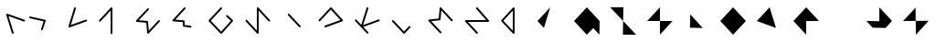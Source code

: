 SplineFontDB: 3.2
FontName: Untitled1
FullName: Untitled1
FamilyName: Untitled1
Weight: Regular
Copyright: Copyright (c) 2020, Eric Scholz
UComments: "2020-12-2: Created with FontForge (http://fontforge.org)"
Version: 001.000
ItalicAngle: 0
UnderlinePosition: -100
UnderlineWidth: 50
Ascent: 750
Descent: 250
InvalidEm: 0
LayerCount: 2
Layer: 0 0 "Back" 1
Layer: 1 0 "Fore" 0
XUID: [1021 981 1692638275 468]
StyleMap: 0x0000
FSType: 0
OS2Version: 0
OS2_WeightWidthSlopeOnly: 0
OS2_UseTypoMetrics: 1
CreationTime: 1606962887
ModificationTime: 1607231325
OS2TypoAscent: 0
OS2TypoAOffset: 1
OS2TypoDescent: 0
OS2TypoDOffset: 1
OS2TypoLinegap: 90
OS2WinAscent: 0
OS2WinAOffset: 1
OS2WinDescent: 0
OS2WinDOffset: 1
HheadAscent: 0
HheadAOffset: 1
HheadDescent: 0
HheadDOffset: 1
OS2Vendor: 'PfEd'
MarkAttachClasses: 1
DEI: 91125
Encoding: ISO8859-1
UnicodeInterp: none
NameList: AGL For New Fonts
DisplaySize: -48
AntiAlias: 1
FitToEm: 0
WinInfo: 0 39 13
BeginPrivate: 0
EndPrivate
Grid
700 -250 m 25
 700 750 l 1049
350 500 m 25
 700 125 l 25
 350 -250 l 25
 0 125 l 1049
0 125 m 25
 350 500 l 25
 350 -250 l 1049
0 125 m 17
 700 125 l 1
 700 125 l 1033
1000 750 m 25
 1000 -252 l 1049
0 500 m 25
 700 -250 l 1049
700 500 m 1
 0 -250 l 1025
0 500 m 1
 1000 500 l 1025
  Named: "x-height"
EndSplineSet
AnchorClass2: "MiddleBottom""" 
BeginChars: 256 26

StartChar: A
Encoding: 65 65 0
Width: 700
VWidth: 998
Flags: HW
LayerCount: 2
Fore
SplineSet
374.995097764 -210 m 0
 374.995097764 -216.39969202 372.555955019 -222.79938404 367.67766953 -227.67766953 c 0
 362.79938404 -232.555955019 356.39969202 -234.995097764 350 -234.995097764 c 0
 338.925072161 -234.995097764 329.119465881 -227.078573124 326.128700479 -217.432371795 c 2
 170.795692666 283.567628205 l 2
 170.046493838 285.984040648 169.671894424 288.492020324 169.671894424 291 c 0
 169.671894424 297.39969202 172.111037169 303.79938404 176.989322658 308.67766953 c 0
 181.867608147 313.555955019 188.267300167 315.995097764 194.666992188 315.995097764 c 0
 197.504783273 315.995097764 200.342574358 315.515496953 203.047714814 314.556295332 c 2
 668.380722626 149.556295332 l 2
 677.535299539 146.310221735 684.995097764 136.711411347 684.995097764 126 c 0
 684.995097764 119.60030798 682.555955019 113.20061596 677.67766953 108.32233047 c 0
 672.79938404 103.444044981 666.39969202 101.004902236 660 101.004902236 c 0
 657.162208915 101.004902236 654.32441783 101.484503047 651.619277374 102.443704668 c 2
 233.316601806 250.767464878 l 1
 373.871299521 -202.567628205 l 2
 374.620498349 -204.984040648 374.995097764 -207.492020324 374.995097764 -210 c 0
EndSplineSet
EndChar

StartChar: B
Encoding: 66 66 1
Width: 1000
VWidth: 998
Flags: HW
LayerCount: 2
Back
SplineSet
555 1209 m 1053
EndSplineSet
Fore
SplineSet
-453 -1014 m 1049
98.5400584865 215 m 0
 98.5400584865 221.39969202 100.979201231 227.79938404 105.85748672 232.67766953 c 0
 110.73577221 237.555955019 117.13546423 239.995097764 123.53515625 239.995097764 c 0
 125.375677724 239.995097764 127.216199199 239.793353662 129.020530495 239.389865459 c 2
 531.485374245 149.389865459 l 2
 542.11286917 147.013323611 550.995097764 136.802873608 550.995097764 125 c 0
 550.995097764 122.305890774 550.562833367 119.611781548 549.698304573 117.031176971 c 2
 469.965882698 -120.968823029 l 2
 466.827757767 -130.336075599 457.141031418 -137.995097764 446.267578125 -137.995097764 c 0
 439.867886105 -137.995097764 433.468194085 -135.555955019 428.589908595 -130.67766953 c 0
 423.711623106 -125.79938404 421.272480361 -119.39969202 421.272480361 -113 c 0
 421.272480361 -110.305890774 421.704744758 -107.611781548 422.569273552 -105.031176971 c 2
 493.486067541 106.654315237 l 1
 118.049782005 190.610134541 l 2
 107.42228708 192.986676389 98.5400584865 203.197126392 98.5400584865 215 c 0
EndSplineSet
EndChar

StartChar: C
Encoding: 67 67 2
Width: 1000
Flags: H
LayerCount: 2
Fore
SplineSet
351.400390625 480.995097764 m 0
 357.800082645 480.995097764 364.199774665 478.555955019 369.078060155 473.67766953 c 0
 373.956345644 468.79938404 376.395488389 462.39969202 376.395488389 456 c 0
 376.395488389 453.496878505 376.022338834 450.99375701 375.276039725 448.581671656 c 2
 237.452746575 3.12817617095 l 1
 649.655709758 148.569181879 l 2
 652.349891499 149.519792469 655.17494575 149.995097764 658 149.995097764 c 0
 664.39969202 149.995097764 670.79938404 147.555955019 675.67766953 142.67766953 c 0
 680.555955019 137.79938404 682.995097764 131.39969202 682.995097764 125 c 0
 682.995097764 114.278780068 675.518521149 104.667838446 666.344290242 101.430818121 c 2
 207.210501179 -60.5691818787 l 2
 204.516319438 -61.5197924686 201.691265188 -61.9950977635 198.866210938 -61.9950977635 c 0
 192.466518917 -61.9950977635 186.066826897 -59.5559550189 181.188541408 -54.6776695297 c 0
 176.310255919 -49.7993840404 173.871113174 -43.3996920202 173.871113174 -37 c 0
 173.871113174 -34.496878505 174.244262728 -31.99375701 174.990561838 -29.5816716564 c 2
 327.524741525 463.418328344 l 2
 330.511099924 473.070425294 340.31549453 480.995097764 351.400390625 480.995097764 c 0
EndSplineSet
EndChar

StartChar: D
Encoding: 68 68 3
Width: 1000
Flags: H
LayerCount: 2
Fore
SplineSet
31 100.004902236 m 0
 24.6003079798 100.004902236 18.2006159596 102.444044981 13.3223304703 107.32233047 c 0
 8.4440449811 112.20061596 6.00490223649 118.60030798 6.00490223649 125 c 0
 6.00490223649 131.102504732 8.22276831104 137.205009463 12.6585004601 141.988369524 c 2
 331.65850046 485.988369524 l 2
 336.439999108 491.14459377 343.266416727 493.995097764 350 493.995097764 c 0
 356.39969202 493.995097764 362.79938404 491.555955019 367.67766953 486.67766953 c 0
 372.555955019 481.79938404 374.995097764 475.39969202 374.995097764 469 c 2
 374.995097764 -214 l 2
 374.995097764 -220.39969202 372.555955019 -226.79938404 367.67766953 -231.67766953 c 0
 362.79938404 -236.555955019 356.39969202 -238.995097764 350 -238.995097764 c 0
 343.60030798 -238.995097764 337.20061596 -236.555955019 332.32233047 -231.67766953 c 0
 327.444044981 -226.79938404 325.004902236 -220.39969202 325.004902236 -214 c 2
 325.004902236 405.278748118 l 1
 49.3414995399 108.011630476 l 2
 44.5600008925 102.85540623 37.7335832729 100.004902236 31 100.004902236 c 0
EndSplineSet
EndChar

StartChar: E
Encoding: 69 69 4
Width: 1000
Flags: HW
LayerCount: 2
Fore
SplineSet
350 473.995097764 m 0
 356.39969202 473.995097764 362.79938404 471.555955019 367.67766953 466.67766953 c 0
 372.555955019 461.79938404 374.995097764 455.39969202 374.995097764 449 c 0
 374.995097764 442.81266791 372.715144624 436.625335819 368.155238345 431.812926586 c 2
 96.6921517671 145.31768212 l 1
 326.231208573 124.896057849 l 2
 337.958430895 123.852710667 347.860415054 113.951210274 348.897385545 102.216234593 c 2
 370.289434797 -139.868935569 l 1
 632.691148696 142.023509534 l 2
 637.477682432 147.165578456 644.283446099 149.995097764 651 149.995097764 c 0
 657.39969202 149.995097764 663.79938404 147.555955019 668.67766953 142.67766953 c 0
 673.555955019 137.79938404 675.995097764 131.39969202 675.995097764 125 c 0
 675.995097764 118.882541539 673.766348944 112.765083079 669.308851304 107.976490466 c 2
 368.641859116 -215.023509534 l 2
 363.855325381 -220.165578456 357.049561713 -222.995097764 350.333007812 -222.995097764 c 0
 337.475133772 -222.995097764 326.522650215 -212.517690266 325.435622267 -200.216234593 c 2
 300.943008541 76.9567698098 l 1
 40.7687914269 100.103942151 l 2
 28.4788398023 101.197354217 18.0049022365 112.139162539 18.0049022365 125 c 0
 18.0049022365 131.18733209 20.284855376 137.374664181 24.8447616552 142.187073414 c 2
 331.844761655 466.187073414 l 2
 336.654854615 471.263523313 343.362514223 473.995097764 350 473.995097764 c 0
EndSplineSet
EndChar

StartChar: F
Encoding: 70 70 5
Width: 1000
Flags: H
LayerCount: 2
Fore
SplineSet
351 483.995097764 m 0
 357.39969202 483.995097764 363.79938404 481.555955019 368.67766953 476.67766953 c 0
 373.555955019 471.79938404 375.995097764 465.39969202 375.995097764 459 c 0
 375.995097764 452.906734221 373.78394213 446.813468442 369.361630862 442.033365 c 2
 95.1130875844 145.596428254 l 1
 328.120220124 125.905684659 l 2
 340.418903377 124.866359313 350.889433103 113.994311072 350.994251708 101.206441233 c 2
 351.817680514 0.748126943596 l 1
 515.109344011 -22.2507475681 l 2
 526.765078997 -23.8924038569 536.594707139 -34.5511401211 536.594707139 -47 c 0
 536.594707139 -53.3996920202 534.155564394 -59.7993840404 529.277278905 -64.6776695297 c 0
 524.398993415 -69.5559550189 517.999301395 -71.9950977635 511.599609375 -71.9950977635 c 0
 510.426574777 -71.9950977635 509.253540179 -71.9131493196 508.089874739 -71.7492524319 c 2
 323.490265364 -45.7492524319 l 2
 311.882790216 -44.1143933178 302.106952142 -33.5533109925 302.005748292 -21.2064412326 c 2
 301.192486057 78.0115514387 l 1
 39.8797798757 100.094315341 l 2
 27.5321810488 101.137774397 17.0049022365 112.107357279 17.0049022365 125 c 0
 17.0049022365 131.093265779 19.2160578704 137.186531558 23.6383691381 141.966635 c 2
 332.638369138 475.966635 l 2
 337.416760548 481.131627656 344.255874884 483.995097764 351 483.995097764 c 0
EndSplineSet
EndChar

StartChar: G
Encoding: 71 71 6
Width: 1000
Flags: H
LayerCount: 2
Fore
SplineSet
350 490.995097764 m 0
 356.39969202 490.995097764 362.79938404 488.555955019 367.67766953 483.67766953 c 0
 372.555955019 478.79938404 374.995097764 472.39969202 374.995097764 466 c 0
 374.995097764 459.850718025 372.743100366 453.70143605 368.239105572 448.901866598 c 2
 64.4273695307 125.152485379 l 1
 349.407550327 -173.186141392 l 1
 614.879549406 123.257590914 l 1
 491.130626131 236.548858701 l 2
 485.92625668 241.313422283 483.004902236 248.20861029 483.004902236 255 c 0
 483.004902236 261.39969202 485.444044981 267.79938404 490.32233047 272.67766953 c 0
 495.20061596 277.555955019 501.60030798 279.995097764 508 279.995097764 c 0
 514.052015606 279.995097764 520.104031213 277.813778942 524.869373869 273.451141299 c 2
 666.869373869 143.451141299 l 2
 672.07374332 138.686577717 674.995097764 131.79138971 674.995097764 125 c 0
 674.995097764 119.034585069 672.875758998 113.069170138 668.637081468 108.33598023 c 2
 368.637081468 -226.66401977 l 2
 363.901216533 -231.952402281 356.891706406 -234.995097764 350 -234.995097764 c 0
 343.397392544 -234.995097764 336.737280346 -232.309228218 331.915347771 -227.261267554 c 2
 11.9153477711 107.738732446 l 2
 7.30838408137 112.561647559 5.00490223649 118.780823779 5.00490223649 125 c 0
 5.00490223649 131.149281975 7.25689963374 137.29856395 11.7608944282 142.098133402 c 2
 331.760894428 483.098133402 l 2
 336.558158793 488.210218241 343.319555661 490.995097764 350 490.995097764 c 0
EndSplineSet
EndChar

StartChar: H
Encoding: 72 72 7
Width: 1000
Flags: H
LayerCount: 2
Fore
SplineSet
13.0049022365 125 m 0
 13.0049022365 131.39969202 15.4440449811 137.79938404 20.3223304703 142.67766953 c 0
 25.2006159596 147.555955019 31.6003079798 149.995097764 38 149.995097764 c 0
 44.7159969154 149.995097764 51.5148400732 147.170926695 56.3043643726 142.028328489 c 2
 325.004902236 -146.480261846 l 1
 325.004902236 465 l 2
 325.004902236 471.39969202 327.444044981 477.79938404 332.32233047 482.67766953 c 0
 337.20061596 487.555955019 343.60030798 489.995097764 350 489.995097764 c 0
 356.754077701 489.995097764 363.597840813 487.124893232 368.376630838 481.950407218 c 2
 682.376630838 141.950407218 l 2
 686.788942122 137.172745318 688.995097764 131.086372659 688.995097764 125 c 0
 688.995097764 118.60030798 686.555955019 112.20061596 681.67766953 107.32233047 c 0
 676.79938404 102.444044981 670.39969202 100.004902236 664 100.004902236 c 0
 657.245922299 100.004902236 650.402159187 102.875106768 645.623369162 108.049592782 c 2
 374.995097764 401.086574552 l 1
 374.995097764 -210 l 2
 374.995097764 -216.39969202 372.555955019 -222.79938404 367.67766953 -227.67766953 c 0
 362.79938404 -232.555955019 356.39969202 -234.995097764 350 -234.995097764 c 0
 343.284003085 -234.995097764 336.485159927 -232.170926695 331.695635627 -227.028328489 c 2
 19.6956356274 107.971671511 l 2
 15.2351467001 112.760978532 13.0049022365 118.880489266 13.0049022365 125 c 0
EndSplineSet
EndChar

StartChar: I
Encoding: 73 73 8
Width: 1000
Flags: H
LayerCount: 2
Fore
SplineSet
170.071568903 291 m 0
 170.071568903 297.39969202 172.510711648 303.79938404 177.388997137 308.67766953 c 0
 182.267282626 313.555955019 188.666974646 315.995097764 195.066666667 315.995097764 c 0
 201.77304518 315.995097764 208.56040398 313.182592788 213.352655039 308.048038083 c 2
 519.485988372 -19.9519619173 l 2
 523.958727966 -24.744182911 526.195097764 -30.8720914555 526.195097764 -37 c 0
 526.195097764 -43.3996920202 523.755955019 -49.7993840404 518.87766953 -54.6776695297 c 0
 513.99938404 -59.5559550189 507.59969202 -61.9950977635 501.2 -61.9950977635 c 0
 494.493621487 -61.9950977635 487.706262686 -59.1825927884 482.914011628 -54.0480380827 c 2
 176.780678294 273.951961917 l 2
 172.3079387 278.744182911 170.071568903 284.872091455 170.071568903 291 c 0
EndSplineSet
EndChar

StartChar: J
Encoding: 74 74 9
Width: 1000
Flags: H
LayerCount: 2
Fore
SplineSet
38 100.004902236 m 0
 31.6003079798 100.004902236 25.2006159596 102.444044981 20.3223304703 107.32233047 c 0
 15.4440449811 112.20061596 13.0049022365 118.60030798 13.0049022365 125 c 0
 13.0049022365 131.226720333 15.3139759042 137.453440666 19.9321232395 142.278812561 c 2
 331.93212324 468.278812561 l 2
 336.755440111 473.318560318 343.406771169 475.995097764 350 475.995097764 c 0
 356.695544627 475.995097764 363.469901933 473.195750634 368.265231048 468.070251318 c 2
 673.265231048 142.070251318 l 2
 677.751808858 137.274761593 679.995097764 131.137380797 679.995097764 125 c 0
 679.995097764 114.278134916 672.517734596 104.666846272 663.342663782 101.430244307 c 2
 206.942273157 -59.5697556928 l 2
 204.248580909 -60.5199837399 201.424095142 -60.9950977635 198.599609375 -60.9950977635 c 0
 192.199917355 -60.9950977635 185.800225335 -58.5559550189 180.921939845 -53.6776695297 c 0
 176.043654356 -48.7993840404 173.604511611 -42.3996920202 173.604511611 -36 c 0
 173.604511611 -25.2781349157 181.081874779 -15.6668462721 190.256945593 -12.4302443072 c 2
 610.609711949 135.853580101 l 1
 349.793889361 414.627213425 l 1
 56.0678767605 107.721187439 l 2
 51.2445598888 102.681439682 44.5932288311 100.004902236 38 100.004902236 c 0
EndSplineSet
EndChar

StartChar: K
Encoding: 75 75 10
Width: 1000
Flags: H
LayerCount: 2
Fore
SplineSet
6.00490223649 125 m 0
 6.00490223649 131.39969202 8.4440449811 137.79938404 13.3223304703 142.67766953 c 0
 18.2006159596 147.555955019 24.6003079798 149.995097764 31 149.995097764 c 0
 37.6423705594 149.995097764 44.3519340212 147.260566765 49.1624542321 142.179454792 c 2
 180.965457622 2.96253246102 l 1
 327.174111075 464.57727481 l 2
 330.205178753 474.147060811 339.975557332 481.995097764 351 481.995097764 c 0
 357.39969202 481.995097764 363.79938404 479.555955019 368.67766953 474.67766953 c 0
 373.555955019 469.79938404 375.995097764 463.39969202 375.995097764 457 c 0
 375.995097764 454.441850723 375.605361484 451.883701446 374.825888925 449.42272519 c 2
 231.143220337 -4.21689513125 l 1
 652.455496481 148.497575966 l 2
 655.209762062 149.495923831 658.104881031 149.995097764 661 149.995097764 c 0
 667.39969202 149.995097764 673.79938404 147.555955019 678.67766953 142.67766953 c 0
 683.555955019 137.79938404 685.995097764 131.39969202 685.995097764 125 c 0
 685.995097764 114.367507342 678.64462669 104.800976143 669.544503519 101.502424034 c 2
 236.337063983 -55.5237267572 l 1
 369.162454232 -195.820545208 l 2
 373.71754992 -200.631865028 375.995097764 -206.815932514 375.995097764 -213 c 0
 375.995097764 -219.39969202 373.555955019 -225.79938404 368.67766953 -230.67766953 c 0
 363.79938404 -235.555955019 357.39969202 -237.995097764 351 -237.995097764 c 0
 344.357629441 -237.995097764 337.648065979 -235.260566765 332.837545768 -230.179454792 c 2
 12.8375457679 107.820545208 l 2
 8.28245008028 112.631865028 6.00490223649 118.815932514 6.00490223649 125 c 0
EndSplineSet
EndChar

StartChar: L
Encoding: 76 76 11
Width: 1000
Flags: H
LayerCount: 2
Fore
SplineSet
20.0049022365 125 m 0
 20.0049022365 131.39969202 22.4440449811 137.79938404 27.3223304703 142.67766953 c 0
 32.2006159596 147.555955019 38.6003079798 149.995097764 45 149.995097764 c 0
 51.639431553 149.995097764 58.3453679447 147.264158971 63.1567308245 142.185498153 c 2
 350.933027873 -161.578370953 l 1
 483.246126107 -20.8822429228 l 2
 488.046218686 -15.7780283809 494.795837306 -13.0049022365 501.466796875 -13.0049022365 c 0
 507.866488895 -13.0049022365 514.266180915 -15.4440449811 519.144466405 -20.3223304703 c 0
 524.022751894 -25.2006159596 526.461894639 -31.6003079798 526.461894639 -38 c 0
 526.461894639 -44.1576659084 524.203752307 -50.3153318167 519.687467643 -55.1177570772 c 2
 369.220670768 -215.117757077 l 2
 364.420578189 -220.221971619 357.670959569 -222.995097764 351 -222.995097764 c 0
 344.360568447 -222.995097764 337.654632055 -220.264158971 332.843269175 -215.185498153 c 2
 26.8432691755 107.814501847 l 2
 22.2843578828 112.626685989 20.0049022365 118.813342994 20.0049022365 125 c 0
EndSplineSet
EndChar

StartChar: M
Encoding: 77 77 12
Width: 1000
Flags: H
LayerCount: 2
Fore
SplineSet
350 483.995097764 m 0
 356.731528944 483.995097764 363.548799981 481.152120386 368.333933768 475.996524627 c 2
 678.333933768 141.996524627 l 2
 682.774709765 137.211946618 684.995097764 131.105973309 684.995097764 125 c 0
 684.995097764 118.60030798 682.555955019 112.20061596 677.67766953 107.32233047 c 0
 672.79938404 102.444044981 666.39969202 100.004902236 660 100.004902236 c 0
 653.268471056 100.004902236 646.451200019 102.847879614 641.666066232 108.003475373 c 2
 369.927430442 400.77994103 l 1
 347.829887863 151.774381179 l 2
 346.797505738 140.141011169 337.058107724 130.320731945 325.500262426 129.136080035 c 2
 92.9153264916 105.296672134 l 1
 368.203806388 -186.864327498 l 2
 372.731333972 -191.669348708 374.995097764 -197.834674354 374.995097764 -204 c 0
 374.995097764 -210.39969202 372.555955019 -216.79938404 367.67766953 -221.67766953 c 0
 362.79938404 -226.555955019 356.39969202 -228.995097764 350 -228.995097764 c 0
 343.336326664 -228.995097764 336.600613767 -226.234557118 331.796193612 -221.135672502 c 2
 21.7961936116 107.864327498 l 2
 17.2686660282 112.669348708 15.0049022365 118.834674354 15.0049022365 125 c 0
 15.0049022365 137.726548041 25.2808584135 148.618346818 37.4330709069 149.863919965 c 2
 299.859240942 176.761984047 l 1
 325.10344547 461.225618821 l 2
 326.194352376 473.518473728 337.137555247 483.995097764 350 483.995097764 c 0
EndSplineSet
EndChar

StartChar: N
Encoding: 78 78 13
Width: 1000
Flags: H
LayerCount: 2
Fore
SplineSet
321.004902236 458 m 0
 321.004902236 464.39969202 323.444044981 470.79938404 328.32233047 475.67766953 c 0
 333.20061596 480.555955019 339.60030798 482.995097764 346 482.995097764 c 0
 352.747239507 482.995097764 359.583001377 480.133140528 364.363711285 474.964385984 c 2
 672.363711285 141.964385984 l 2
 676.784635604 137.184620406 678.995097764 131.092310203 678.995097764 125 c 0
 678.995097764 118.60030798 676.555955019 112.20061596 671.67766953 107.32233047 c 0
 666.79938404 102.444044981 660.39969202 100.004902236 654 100.004902236 c 2
 99.4918606924 100.004902236 l 1
 364.293540262 -183.960056776 l 2
 368.761245263 -188.751082533 370.995097764 -194.875541267 370.995097764 -201 c 0
 370.995097764 -207.39969202 368.555955019 -213.79938404 363.67766953 -218.67766953 c 0
 358.79938404 -223.555955019 352.39969202 -225.995097764 346 -225.995097764 c 0
 339.289671795 -225.995097764 332.497590382 -223.177800428 327.706459738 -218.039943224 c 2
 23.7064597377 107.960056776 l 2
 19.2387547369 112.751082533 17.0049022365 118.875541267 17.0049022365 125 c 0
 17.0049022365 131.39969202 19.4440449811 137.79938404 24.3223304703 142.67766953 c 0
 29.2006159596 147.555955019 35.6003079798 149.995097764 42 149.995097764 c 2
 596.82691636 149.995097764 l 1
 327.636288715 441.035614016 l 2
 323.215364396 445.815379594 321.004902236 451.907689797 321.004902236 458 c 0
EndSplineSet
EndChar

StartChar: O
Encoding: 79 79 14
Width: 1000
Flags: HW
LayerCount: 2
Fore
SplineSet
374.995097764 468 m 2
 374.995097764 -208 l 2
 374.995097764 -214.39969202 372.555955019 -220.79938404 367.67766953 -225.67766953 c 0
 362.79938404 -230.555955019 356.39969202 -232.995097764 350 -232.995097764 c 0
 343.396139162 -232.995097764 336.734456138 -230.307692717 331.912883445 -225.25868735 c 2
 13.9128834451 107.74131265 l 2
 9.30756263936 112.56386557 7.00490223649 118.781932785 7.00490223649 125 c 0
 7.00490223649 131.101605974 9.22211507849 137.203211948 13.6565407625 141.986256003 c 2
 331.656540762 484.986256003 l 2
 336.437737008 490.143332456 343.265391919 492.995097764 350 492.995097764 c 0
 356.39969202 492.995097764 362.79938404 490.555955019 367.67766953 485.67766953 c 0
 372.555955019 480.79938404 374.995097764 474.39969202 374.995097764 468 c 2
325.004902236 -145.626918411 m 1
 325.004902236 404.268067735 l 1
 66.3264915938 125.253304054 l 1
 325.004902236 -145.626918411 l 1
EndSplineSet
EndChar

StartChar: P
Encoding: 80 80 15
Width: 1000
Flags: H
LayerCount: 2
Fore
SplineSet
0 125 m 25
 350 500 l 25
 176.4 -64 l 25
 350 -250 l 1053
EndSplineSet
EndChar

StartChar: Q
Encoding: 81 81 16
Width: 1000
Flags: H
LayerCount: 2
Fore
SplineSet
700 125 m 25
 350 500 l 25
 0 125 l 25
 350 -250 l 25
 526 -70 l 25
 694 -250 l 1053
EndSplineSet
EndChar

StartChar: R
Encoding: 82 82 17
Width: 1000
Flags: H
LayerCount: 2
Fore
SplineSet
700 -250 m 25
 -12 499 l 25
 350 500 l 25
 336 -247 l 1053
EndSplineSet
EndChar

StartChar: S
Encoding: 83 83 18
Width: 1000
Flags: H
LayerCount: 2
Fore
SplineSet
350 500 m 25
 0 125 l 25
 694 125 l 25
 350 -250 l 1053
EndSplineSet
EndChar

StartChar: T
Encoding: 84 84 19
Width: 1000
Flags: H
LayerCount: 2
Fore
SplineSet
170.8 -58 m 25
 180.133333333 307 l 25
 520.8 -67 l 1053
EndSplineSet
EndChar

StartChar: U
Encoding: 85 85 20
Width: 1000
Flags: H
LayerCount: 2
Fore
SplineSet
0 125 m 25
 350 -250 l 25
 700 125 l 25
 350 500 l 1053
EndSplineSet
EndChar

StartChar: V
Encoding: 86 86 21
Width: 1000
Flags: H
LayerCount: 2
Fore
SplineSet
0 125 m 25
 523.6 -64 l 25
 350 500 l 1053
EndSplineSet
EndChar

StartChar: W
Encoding: 87 87 22
Width: 1000
Flags: H
LayerCount: 2
Fore
SplineSet
0 125 m 25
 350 -250 l 25
 350 124 l 25
 700 125 l 25
 350 500 l 1053
EndSplineSet
EndChar

StartChar: X
Encoding: 88 88 23
Width: 1000
Flags: H
LayerCount: 2
Fore
SplineSet
350 500 m 25
 350 -250 l 1053
-6 121 m 25
 700 125 l 1049
EndSplineSet
EndChar

StartChar: Y
Encoding: 89 89 24
Width: 1000
Flags: H
LayerCount: 2
Fore
SplineSet
-6 127 m 25
 350 119 l 25
 350 500 l 25
 696.266666667 129 l 25
 522.666666667 -65 l 25
 169.866666667 -57 l 1053
EndSplineSet
EndChar

StartChar: Z
Encoding: 90 90 25
Width: 1000
Flags: H
LayerCount: 2
Fore
SplineSet
0 125 m 25
 341.6 491 l 25
 350 -250 l 25
 700 131 l 1053
EndSplineSet
EndChar
EndChars
EndSplineFont
